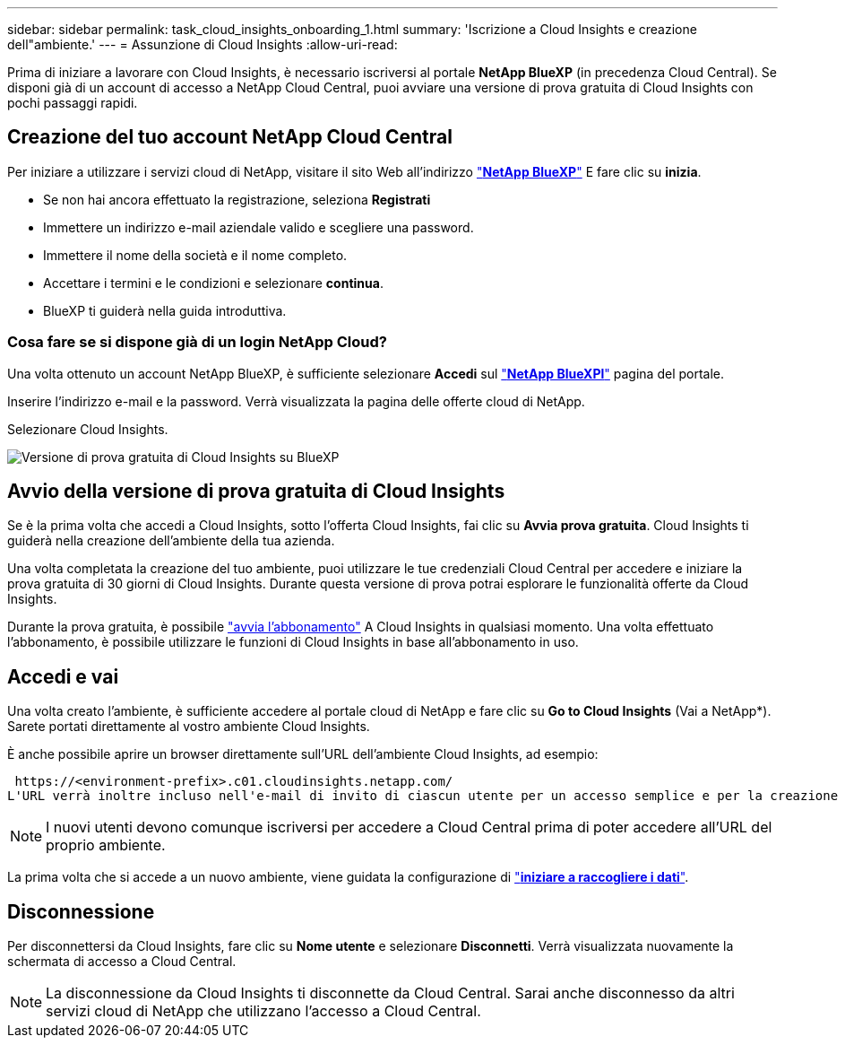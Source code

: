 ---
sidebar: sidebar 
permalink: task_cloud_insights_onboarding_1.html 
summary: 'Iscrizione a Cloud Insights e creazione dell"ambiente.' 
---
= Assunzione di Cloud Insights
:allow-uri-read: 


[role="lead"]
Prima di iniziare a lavorare con Cloud Insights, è necessario iscriversi al portale *NetApp BlueXP* (in precedenza Cloud Central). Se disponi già di un account di accesso a NetApp Cloud Central, puoi avviare una versione di prova gratuita di Cloud Insights con pochi passaggi rapidi.


toc::[]


== Creazione del tuo account NetApp Cloud Central

Per iniziare a utilizzare i servizi cloud di NetApp, visitare il sito Web all'indirizzo https://cloud.netapp.com["*NetApp BlueXP*"^] E fare clic su *inizia*.

* Se non hai ancora effettuato la registrazione, seleziona *Registrati*
* Immettere un indirizzo e-mail aziendale valido e scegliere una password.
* Immettere il nome della società e il nome completo.
* Accettare i termini e le condizioni e selezionare *continua*.
* BlueXP ti guiderà nella guida introduttiva.




=== Cosa fare se si dispone già di un login NetApp Cloud?

Una volta ottenuto un account NetApp BlueXP, è sufficiente selezionare *Accedi* sul https://cloud.netapp.com["*NetApp BlueXPl*"^] pagina del portale.

Inserire l'indirizzo e-mail e la password. Verrà visualizzata la pagina delle offerte cloud di NetApp.

Selezionare Cloud Insights.

image:BlueXP_CloudInsights.png["Versione di prova gratuita di Cloud Insights su BlueXP"]



== Avvio della versione di prova gratuita di Cloud Insights

Se è la prima volta che accedi a Cloud Insights, sotto l'offerta Cloud Insights, fai clic su *Avvia prova gratuita*. Cloud Insights ti guiderà nella creazione dell'ambiente della tua azienda.

Una volta completata la creazione del tuo ambiente, puoi utilizzare le tue credenziali Cloud Central per accedere e iniziare la prova gratuita di 30 giorni di Cloud Insights. Durante questa versione di prova potrai esplorare le funzionalità offerte da Cloud Insights.

Durante la prova gratuita, è possibile link:concept_subscribing_to_cloud_insights.html["avvia l'abbonamento"] A Cloud Insights in qualsiasi momento. Una volta effettuato l'abbonamento, è possibile utilizzare le funzioni di Cloud Insights in base all'abbonamento in uso.



== Accedi e vai

Una volta creato l'ambiente, è sufficiente accedere al portale cloud di NetApp e fare clic su *Go to Cloud Insights* (Vai a NetApp*). Sarete portati direttamente al vostro ambiente Cloud Insights.

È anche possibile aprire un browser direttamente sull'URL dell'ambiente Cloud Insights, ad esempio:

 https://<environment-prefix>.c01.cloudinsights.netapp.com/
L'URL verrà inoltre incluso nell'e-mail di invito di ciascun utente per un accesso semplice e per la creazione di segnalibri. Se l'utente non ha già effettuato l'accesso a Cloud Central, verrà richiesto di effettuare l'accesso.


NOTE: I nuovi utenti devono comunque iscriversi per accedere a Cloud Central prima di poter accedere all'URL del proprio ambiente.

La prima volta che si accede a un nuovo ambiente, viene guidata la configurazione di link:task_getting_started_with_cloud_insights.html["*iniziare a raccogliere i dati*"].



== Disconnessione

Per disconnettersi da Cloud Insights, fare clic su *Nome utente* e selezionare *Disconnetti*. Verrà visualizzata nuovamente la schermata di accesso a Cloud Central.


NOTE: La disconnessione da Cloud Insights ti disconnette da Cloud Central. Sarai anche disconnesso da altri servizi cloud di NetApp che utilizzano l'accesso a Cloud Central.
